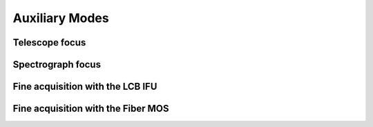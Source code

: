 Auxiliary Modes
=================

Telescope focus
----------------


Spectrograph focus
--------------------

Fine acquisition with the LCB IFU
----------------------------------

Fine acquisition with the Fiber MOS
------------------------------------
